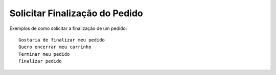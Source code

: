 ============
Solicitar Finalização do Pedido
============

Exemplos de como solicitar a finalização de um pedido::

    Gostaria de finalizar meu pedido
    Quero encerrar meu carrinho
    Terminar meu pedido
    Finalizar pedido

